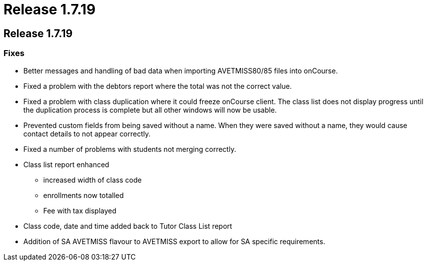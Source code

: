 = Release 1.7.19

== Release 1.7.19

=== Fixes

* Better messages and handling of bad data when importing AVETMISS80/85
files into onCourse.
* Fixed a problem with the debtors report where the total was not the
correct value.
* Fixed a problem with class duplication where it could freeze onCourse
client. The class list does not display progress until the duplication
process is complete but all other windows will now be usable.
* Prevented custom fields from being saved without a name. When they
were saved without a name, they would cause contact details to not
appear correctly.
* Fixed a number of problems with students not merging correctly.
* Class list report enhanced
** increased width of class code
** enrollments now totalled
** Fee with tax displayed
* Class code, date and time added back to Tutor Class List report
* Addition of SA AVETMISS flavour to AVETMISS export to allow for SA
specific requirements.

